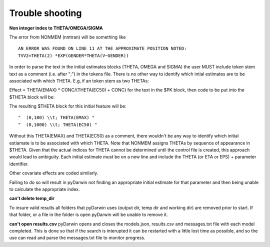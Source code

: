 Trouble shooting
-------------------

.. _Non integer index to THETA/OMEGA/SIGMA:

**Non integer index to THETA/OMEGA/SIGMA**

The error from NONMEM (nmtran) will be something like

::
    
   AN ERROR WAS FOUND ON LINE 11 AT THE APPROXIMATE POSITION NOTED:
   TVV2=THETA(2) *EXP(GENDER*THETA(V~GENDER))
   
In order to parse the text in the initial estimates blocks (THETA, OMEGA and SIGMA) the user MUST include token stem text as a comment (i.e. after ";") in the tokens file. There is 
no other way to identify which intial estimates are to be associated with which THETA. 
E.g, if an token stem as two THETAs:


Effect = THETA(EMAX) * CONC/(THETA(EC50) + CONC)
for the text in the $PK block, then code to be put into the $THETA block will be:


The resulting $THETA block for this initial feature will be:

::

 "  (0,100) \\t; THETA(EMAX) "
 "  (0,1000) \\t; THETA(EC50) "

Without this THETA(EMAX) and THETA(EC50) as a comment, there wouldn't be any way to identify which initial estiamate is to be associated with which 
THETA. Note that NONMEM assigns THETAs by sequence of appearance in $THETA. Given that the actual indices for THETA cannot be determined until the control file 
is created, this approach would lead to ambiguity. Each initial estimate must be on a new line and include the THETA (or ETA or EPS) + parameter identifier.

Other covariate effects are coded similarly. 

Failing to do so will result in pyDarwin not finding an appropriate initial estimate for that parameter and then being unable to calculate the appropriate index.

.. _can't delete temp_dir:


**can't delete temp_dir** 

To insure valid results all folders that pyDarwin uses (output dir, temp dir and working dir) are removed prior to start. If that folder, or a file in the folder is open pyDarwin will be unable 
to remove it.




.. _can't open r:

**can't open results.csv** pyDarwin opens and closes the models.json, results.csv and messages.txt file with each model completed. This is done so that if the search 
is interupted it can be restarted with a little lost time as possible, and so the use can read and parse the messages.txt file to monitor progress.


  
